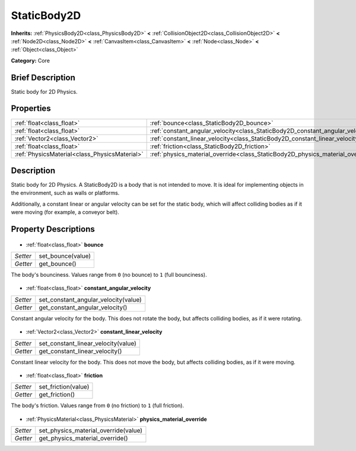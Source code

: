 .. Generated automatically by doc/tools/makerst.py in Godot's source tree.
.. DO NOT EDIT THIS FILE, but the StaticBody2D.xml source instead.
.. The source is found in doc/classes or modules/<name>/doc_classes.

.. _class_StaticBody2D:

StaticBody2D
============

**Inherits:** :ref:`PhysicsBody2D<class_PhysicsBody2D>` **<** :ref:`CollisionObject2D<class_CollisionObject2D>` **<** :ref:`Node2D<class_Node2D>` **<** :ref:`CanvasItem<class_CanvasItem>` **<** :ref:`Node<class_Node>` **<** :ref:`Object<class_Object>`

**Category:** Core

Brief Description
-----------------

Static body for 2D Physics.

Properties
----------

+-----------------------------------------------+--------------------------------------------------------------------------------+
| :ref:`float<class_float>`                     | :ref:`bounce<class_StaticBody2D_bounce>`                                       |
+-----------------------------------------------+--------------------------------------------------------------------------------+
| :ref:`float<class_float>`                     | :ref:`constant_angular_velocity<class_StaticBody2D_constant_angular_velocity>` |
+-----------------------------------------------+--------------------------------------------------------------------------------+
| :ref:`Vector2<class_Vector2>`                 | :ref:`constant_linear_velocity<class_StaticBody2D_constant_linear_velocity>`   |
+-----------------------------------------------+--------------------------------------------------------------------------------+
| :ref:`float<class_float>`                     | :ref:`friction<class_StaticBody2D_friction>`                                   |
+-----------------------------------------------+--------------------------------------------------------------------------------+
| :ref:`PhysicsMaterial<class_PhysicsMaterial>` | :ref:`physics_material_override<class_StaticBody2D_physics_material_override>` |
+-----------------------------------------------+--------------------------------------------------------------------------------+

Description
-----------

Static body for 2D Physics. A StaticBody2D is a body that is not intended to move. It is ideal for implementing objects in the environment, such as walls or platforms.

Additionally, a constant linear or angular velocity can be set for the static body, which will affect colliding bodies as if it were moving (for example, a conveyor belt).

Property Descriptions
---------------------

  .. _class_StaticBody2D_bounce:

- :ref:`float<class_float>` **bounce**

+----------+-------------------+
| *Setter* | set_bounce(value) |
+----------+-------------------+
| *Getter* | get_bounce()      |
+----------+-------------------+

The body's bounciness. Values range from ``0`` (no bounce) to ``1`` (full bounciness).

  .. _class_StaticBody2D_constant_angular_velocity:

- :ref:`float<class_float>` **constant_angular_velocity**

+----------+--------------------------------------+
| *Setter* | set_constant_angular_velocity(value) |
+----------+--------------------------------------+
| *Getter* | get_constant_angular_velocity()      |
+----------+--------------------------------------+

Constant angular velocity for the body. This does not rotate the body, but affects colliding bodies, as if it were rotating.

  .. _class_StaticBody2D_constant_linear_velocity:

- :ref:`Vector2<class_Vector2>` **constant_linear_velocity**

+----------+-------------------------------------+
| *Setter* | set_constant_linear_velocity(value) |
+----------+-------------------------------------+
| *Getter* | get_constant_linear_velocity()      |
+----------+-------------------------------------+

Constant linear velocity for the body. This does not move the body, but affects colliding bodies, as if it were moving.

  .. _class_StaticBody2D_friction:

- :ref:`float<class_float>` **friction**

+----------+---------------------+
| *Setter* | set_friction(value) |
+----------+---------------------+
| *Getter* | get_friction()      |
+----------+---------------------+

The body's friction. Values range from ``0`` (no friction) to ``1`` (full friction).

  .. _class_StaticBody2D_physics_material_override:

- :ref:`PhysicsMaterial<class_PhysicsMaterial>` **physics_material_override**

+----------+--------------------------------------+
| *Setter* | set_physics_material_override(value) |
+----------+--------------------------------------+
| *Getter* | get_physics_material_override()      |
+----------+--------------------------------------+

